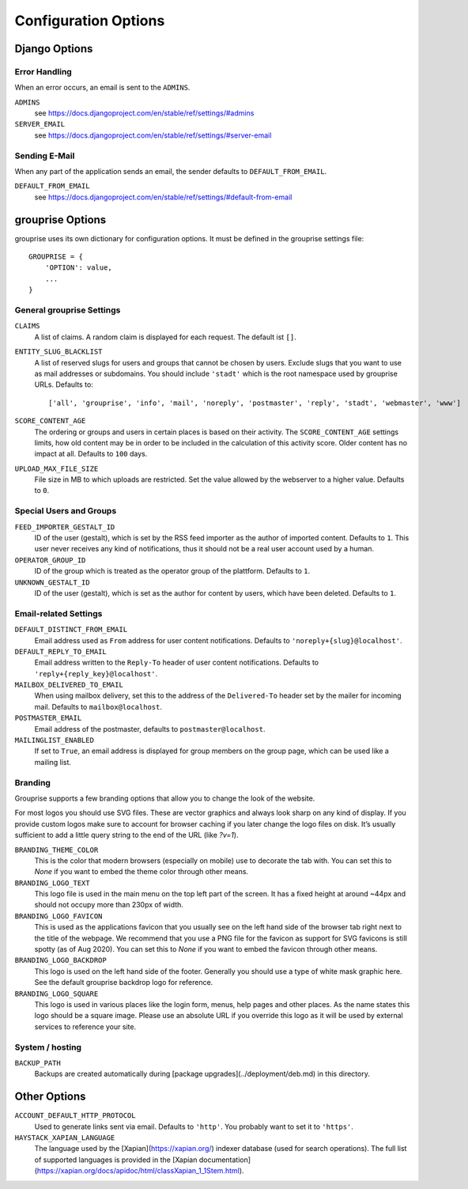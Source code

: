 *********************
Configuration Options
*********************

Django Options
==============

Error Handling
--------------

When an error occurs, an email is sent to the ``ADMINS``.

``ADMINS``
  see https://docs.djangoproject.com/en/stable/ref/settings/#admins

``SERVER_EMAIL``
  see https://docs.djangoproject.com/en/stable/ref/settings/#server-email

Sending E-Mail
--------------

When any part of the application sends an email, the sender defaults to ``DEFAULT_FROM_EMAIL``.

``DEFAULT_FROM_EMAIL``
  see https://docs.djangoproject.com/en/stable/ref/settings/#default-from-email


grouprise Options
=================

grouprise uses its own dictionary for configuration options. It must be defined in the
grouprise settings file::

  GROUPRISE = {
      'OPTION': value,
      ...
  }

General grouprise Settings
--------------------------

``CLAIMS``
  A list of claims. A random claim is displayed for each request. The default ist ``[]``.

``ENTITY_SLUG_BLACKLIST``
  A list of reserved slugs for users and groups that cannot be chosen by users. Exclude slugs
  that you want to use as mail addresses or subdomains. You should include ``'stadt'`` which
  is the root namespace used by grouprise URLs. Defaults to::

  ['all', 'grouprise', 'info', 'mail', 'noreply', 'postmaster', 'reply', 'stadt', 'webmaster', 'www']

``SCORE_CONTENT_AGE``
  The ordering or groups and users in certain places is based on their activity.  The
  ``SCORE_CONTENT_AGE`` settings limits, how old content may be in order to be included in the
  calculation of this activity score.  Older content has no impact at all.
  Defaults to ``100`` days.

``UPLOAD_MAX_FILE_SIZE``
  File size in MB to which uploads are restricted. Set the value allowed by the webserver to
  a higher value. Defaults to ``0``.

Special Users and Groups
------------------------

``FEED_IMPORTER_GESTALT_ID``
  ID of the user (gestalt), which is set by the RSS feed importer as the author of imported
  content. Defaults to ``1``.  This user never receives any kind of notifications, thus it should
  not be a real user account used by a human.

``OPERATOR_GROUP_ID``
  ID of the group which is treated as the operator group of the plattform. Defaults to ``1``.

``UNKNOWN_GESTALT_ID``
  ID of the user (gestalt), which is set as the author for content by users, which have been
  deleted. Defaults to ``1``.

Email-related Settings
----------------------

``DEFAULT_DISTINCT_FROM_EMAIL``
  Email address used as ``From`` address for user content notifications. Defaults to
  ``'noreply+{slug}@localhost'``.

``DEFAULT_REPLY_TO_EMAIL``
  Email address written to the ``Reply-To`` header of user content notifications. Defaults to
  ``'reply+{reply_key}@localhost'``.

``MAILBOX_DELIVERED_TO_EMAIL``
  When using mailbox delivery, set this to the address of the ``Delivered-To`` header set by
  the mailer for incoming mail. Defaults to ``mailbox@localhost``.

``POSTMASTER_EMAIL``
  Email address of the postmaster, defaults to ``postmaster@localhost``.

``MAILINGLIST_ENABLED``
  If set to ``True``, an email address is displayed for group members on the group page, which
  can be used like a mailing list.

Branding
--------

Grouprise supports a few branding options that allow you to change the look of the website.

For most logos you should use SVG files. These are vector graphics and always look sharp
on any kind of display. If you provide custom logos make sure to account for browser caching
if you later change the logo files on disk. It’s usually sufficient to add a little query
string to the end of the URL (like `?v=1`).

``BRANDING_THEME_COLOR``
  This is the color that modern browsers (especially on mobile) use to decorate the tab with.
  You can set this to `None` if you want to embed the theme color through other means.

``BRANDING_LOGO_TEXT``
  This logo file is used in the main menu on the top left part of the screen.
  It has a fixed height at around ~44px and should not occupy more than 230px of width.

``BRANDING_LOGO_FAVICON``
  This is used as the applications favicon that you usually see on the left hand side
  of the browser tab right next to the title of the webpage. We recommend that you use a
  PNG file for the favicon as support for SVG favicons is still spotty (as of Aug 2020).
  You can set this to `None` if you want to embed the favicon through other means.

``BRANDING_LOGO_BACKDROP``
  This logo is used on the left hand side of the footer. Generally you should use a type
  of white mask graphic here. See the default grouprise backdrop logo for reference.

``BRANDING_LOGO_SQUARE``
  This logo is used in various places like the login form, menus, help pages and other
  places. As the name states this logo should be a square image. Please use an
  absolute URL if you override this logo as it will be used by external services
  to reference your site.


System / hosting
----------------

``BACKUP_PATH``
  Backups are created automatically during [package upgrades](../deployment/deb.md) in this
  directory.


Other Options
=============

``ACCOUNT_DEFAULT_HTTP_PROTOCOL``
  Used to generate links sent via email. Defaults to ``'http'``. You probably want to set it
  to ``'https'``.

``HAYSTACK_XAPIAN_LANGUAGE``
  The language used by the [Xapian](https://xapian.org/) indexer database (used for search
  operations).  The full list of supported languages is provided in the
  [Xapian documentation](https://xapian.org/docs/apidoc/html/classXapian_1_1Stem.html).

